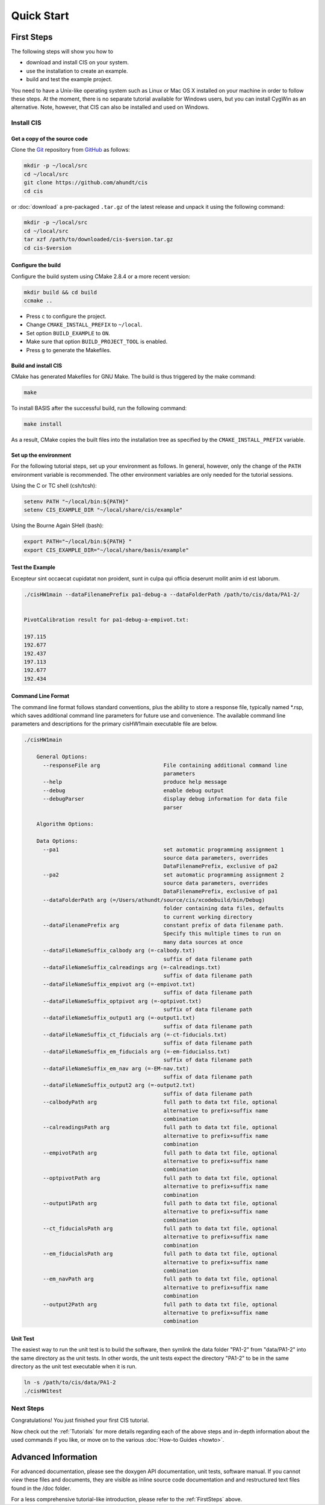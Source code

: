 .. _QuickStartGuides:

===========
Quick Start
===========


.. _FirstSteps:

First Steps
===========

The following steps will show you how to

- download and install CIS on your system.
- use the installation to create an example.
- build and test the example project.

You need to have a Unix-like operating system such as Linux or Mac OS X installed on your
machine in order to follow these steps. At the moment, there is no separate tutorial
available for Windows users, but you can install CygWin as an alternative.
Note, however, that CIS can also be installed and used on Windows.


Install CIS
-----------------

Get a copy of the source code
~~~~~~~~~~~~~~~~~~~~~~~~~~~~~

Clone the `Git <http://git-scm.com/>`__ repository from `GitHub <https://github.com/schuhschuh/cis/>`__ as follows:

.. code-block:: bash
    
    mkdir -p ~/local/src
    cd ~/local/src
    git clone https://github.com/ahundt/cis
    cd cis
    
or :doc:`download` a pre-packaged ``.tar.gz`` of the latest release and unpack it using the following command:

.. code-block:: bash

    mkdir -p ~/local/src
    cd ~/local/src
    tar xzf /path/to/downloaded/cis-$version.tar.gz
    cd cis-$version


Configure the build
~~~~~~~~~~~~~~~~~~~

Configure the build system using CMake 2.8.4 or a more recent version:

.. code-block:: bash
    
    mkdir build && cd build
    ccmake ..

- Press ``c`` to configure the project.
- Change ``CMAKE_INSTALL_PREFIX`` to ``~/local``.
- Set option ``BUILD_EXAMPLE`` to ``ON``.
- Make sure that option ``BUILD_PROJECT_TOOL`` is enabled.
- Press ``g`` to generate the Makefiles.

Build and install CIS
~~~~~~~~~~~~~~~~~~~~~~~~~~~

CMake has generated Makefiles for GNU Make. The build is thus triggered by the make command:

.. code-block:: bash
    
    make

To install BASIS after the successful build, run the following command:

.. code-block:: bash
    
    make install

As a result, CMake copies the built files into the installation tree as specified by the
``CMAKE_INSTALL_PREFIX`` variable.

.. _GettingStartedEnvironment:

Set up the environment
~~~~~~~~~~~~~~~~~~~~~~

For the following tutorial steps, set up your environment as follows. In general, however,
only the change of the ``PATH`` environment variable is recommended. The other environment
variables are only needed for the tutorial sessions.

Using the C or TC shell (csh/tcsh):

.. code-block:: bash
    
    setenv PATH "~/local/bin:${PATH}"
    setenv CIS_EXAMPLE_DIR "~/local/share/cis/example"

Using the Bourne Again SHell (bash):

.. code-block:: bash
    
    export PATH="~/local/bin:${PATH} "
    export CIS_EXAMPLE_DIR="~/local/share/basis/example"



Test the Example
~~~~~~~~~~~~~~~~

Excepteur sint occaecat cupidatat non proident, 
sunt in culpa qui officia deserunt mollit anim 
id est laborum.


.. code-block:: bash
    
	./cisHW1main --dataFilenamePrefix pa1-debug-a --dataFolderPath /path/to/cis/data/PA1-2/


	PivotCalibration result for pa1-debug-a-empivot.txt:

	197.115
	192.677
	192.437
	197.113
	192.677
	192.434



Command Line Format
~~~~~~~~~~~~~~~~~~~

The command line format follows standard conventions, plus the ability to store
a response file, typically named *.rsp, which saves additional command line
parameters for future use and convenience. The available command line parameters
and descriptions for the primary cisHW1main executable file are below.

.. code-block:: bash
    
    ./cisHW1main
    
	General Options:
	  --responseFile arg                    File containing additional command line
	                                        parameters
	  --help                                produce help message
	  --debug                               enable debug output
	  --debugParser                         display debug information for data file
	                                        parser

	Algorithm Options:

	Data Options:
	  --pa1                                 set automatic programming assignment 1 
	                                        source data parameters, overrides 
	                                        DataFilenamePrefix, exclusive of pa2
	  --pa2                                 set automatic programming assignment 2 
	                                        source data parameters, overrides 
	                                        DataFilenamePrefix, exclusive of pa1
	  --dataFolderPath arg (=/Users/athundt/source/cis/xcodebuild/bin/Debug)
	                                        folder containing data files, defaults 
	                                        to current working directory
	  --dataFilenamePrefix arg              constant prefix of data filename path. 
	                                        Specify this multiple times to run on 
	                                        many data sources at once
	  --dataFileNameSuffix_calbody arg (=-calbody.txt)
	                                        suffix of data filename path
	  --dataFileNameSuffix_calreadings arg (=-calreadings.txt)
	                                        suffix of data filename path
	  --dataFileNameSuffix_empivot arg (=-empivot.txt)
	                                        suffix of data filename path
	  --dataFileNameSuffix_optpivot arg (=-optpivot.txt)
	                                        suffix of data filename path
	  --dataFileNameSuffix_output1 arg (=-output1.txt)
	                                        suffix of data filename path
	  --dataFileNameSuffix_ct_fiducials arg (=-ct-fiducials.txt)
	                                        suffix of data filename path
	  --dataFileNameSuffix_em_fiducials arg (=-em-fiducialss.txt)
	                                        suffix of data filename path
	  --dataFileNameSuffix_em_nav arg (=-EM-nav.txt)
	                                        suffix of data filename path
	  --dataFileNameSuffix_output2 arg (=-output2.txt)
	                                        suffix of data filename path
	  --calbodyPath arg                     full path to data txt file, optional 
	                                        alternative to prefix+suffix name 
	                                        combination
	  --calreadingsPath arg                 full path to data txt file, optional 
	                                        alternative to prefix+suffix name 
	                                        combination
	  --empivotPath arg                     full path to data txt file, optional 
	                                        alternative to prefix+suffix name 
	                                        combination
	  --optpivotPath arg                    full path to data txt file, optional 
	                                        alternative to prefix+suffix name 
	                                        combination
	  --output1Path arg                     full path to data txt file, optional 
	                                        alternative to prefix+suffix name 
	                                        combination
	  --ct_fiducialsPath arg                full path to data txt file, optional 
	                                        alternative to prefix+suffix name 
	                                        combination
	  --em_fiducialsPath arg                full path to data txt file, optional 
	                                        alternative to prefix+suffix name 
	                                        combination
	  --em_navPath arg                      full path to data txt file, optional 
	                                        alternative to prefix+suffix name 
	                                        combination
	  --output2Path arg                     full path to data txt file, optional 
	                                        alternative to prefix+suffix name 
	                                        combination



Unit Test
~~~~~~~~~

The easiest way to run the unit test is to build the software, 
then symlink the data folder "PA1-2" from "data/PA1-2" into
the same directory as the unit tests. In other words, the unit 
tests expect the directory "PA1-2" to be in the same directory
as the unit test executable when it is run.

.. code-block:: bash
    
	ln -s /path/to/cis/data/PA1-2
	./cisHW1test

Next Steps
----------

Congratulations! You just finished your first CIS tutorial.

Now check out the :ref:`Tutorials` for more details regarding each of the
above steps and in-depth information about the used commands if you like,
or move on to the various :doc:`How-to Guides <howto>`.


.. _Tutorials:

Advanced Information
====================

For advanced documentation, please see the doxygen API documentation, unit tests, software manual. If you cannot view
these files and documents, they are visible as inline source code documentation and and restructured text files
found in the /doc folder.  

For a less comprehensive tutorial-like introduction, please refer to the :ref:`FirstSteps` above.

.. ref links are required for the PDF version as the download directive in
   this case does not translate to a hyperlink, but text only.

